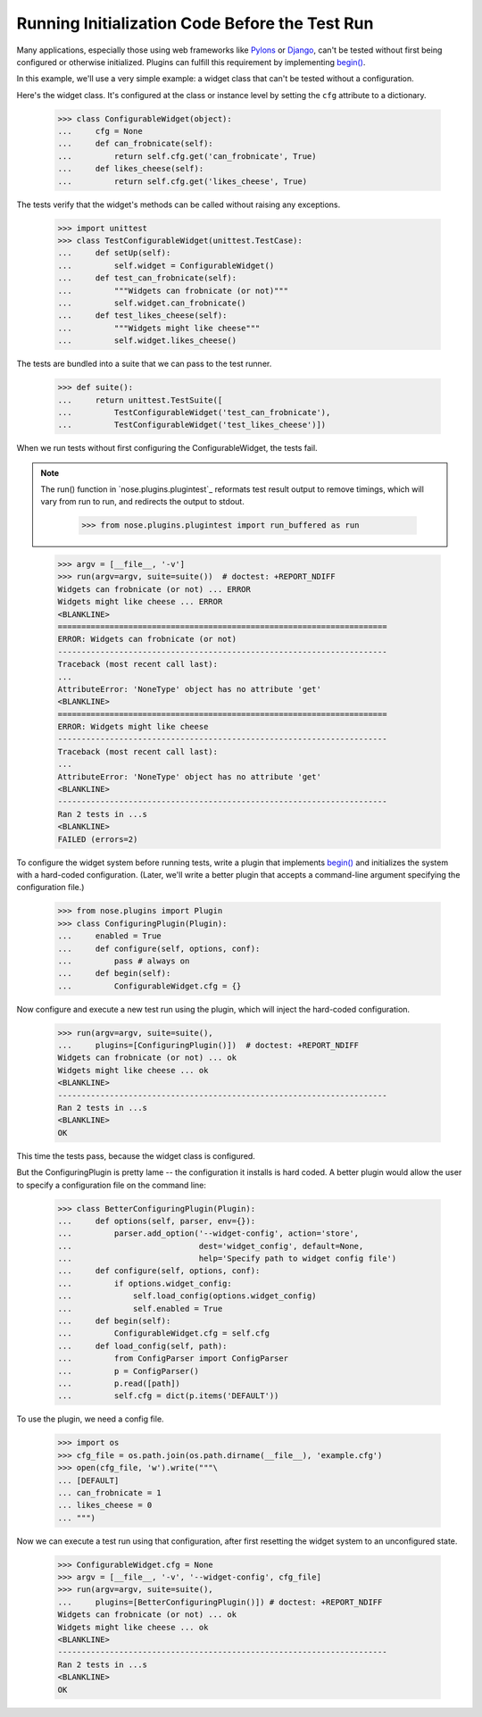 Running Initialization Code Before the Test Run
-----------------------------------------------

Many applications, especially those using web frameworks like Pylons_
or Django_, can't be tested without first being configured or
otherwise initialized. Plugins can fulfill this requirement by
implementing `begin()`_.

In this example, we'll use a very simple example: a widget class that
can't be tested without a configuration.

Here's the widget class. It's configured at the class or instance
level by setting the ``cfg`` attribute to a dictionary.

    >>> class ConfigurableWidget(object):
    ...     cfg = None
    ...     def can_frobnicate(self):
    ...         return self.cfg.get('can_frobnicate', True)
    ...     def likes_cheese(self):
    ...         return self.cfg.get('likes_cheese', True)

The tests verify that the widget's methods can be called without
raising any exceptions.

    >>> import unittest
    >>> class TestConfigurableWidget(unittest.TestCase):
    ...     def setUp(self):
    ...         self.widget = ConfigurableWidget()
    ...     def test_can_frobnicate(self):
    ...         """Widgets can frobnicate (or not)"""
    ...         self.widget.can_frobnicate()
    ...     def test_likes_cheese(self):
    ...         """Widgets might like cheese"""
    ...         self.widget.likes_cheese()

The tests are bundled into a suite that we can pass to the test runner.

    >>> def suite():
    ...     return unittest.TestSuite([
    ...         TestConfigurableWidget('test_can_frobnicate'),
    ...         TestConfigurableWidget('test_likes_cheese')])

When we run tests without first configuring the ConfigurableWidget,
the tests fail.

.. Note ::

   The run() function in `nose.plugins.plugintest`_ reformats test result
   output to remove timings, which will vary from run to run, and
   redirects the output to stdout.

    >>> from nose.plugins.plugintest import run_buffered as run

..

    >>> argv = [__file__, '-v']
    >>> run(argv=argv, suite=suite())  # doctest: +REPORT_NDIFF
    Widgets can frobnicate (or not) ... ERROR
    Widgets might like cheese ... ERROR
    <BLANKLINE>
    ======================================================================
    ERROR: Widgets can frobnicate (or not)
    ----------------------------------------------------------------------
    Traceback (most recent call last):
    ...
    AttributeError: 'NoneType' object has no attribute 'get'
    <BLANKLINE>
    ======================================================================
    ERROR: Widgets might like cheese
    ----------------------------------------------------------------------
    Traceback (most recent call last):
    ...
    AttributeError: 'NoneType' object has no attribute 'get'
    <BLANKLINE>
    ----------------------------------------------------------------------
    Ran 2 tests in ...s
    <BLANKLINE>
    FAILED (errors=2)

To configure the widget system before running tests, write a plugin
that implements `begin()`_ and initializes the system with a
hard-coded configuration. (Later, we'll write a better plugin that
accepts a command-line argument specifying the configuration file.)

    >>> from nose.plugins import Plugin
    >>> class ConfiguringPlugin(Plugin):
    ...     enabled = True
    ...     def configure(self, options, conf):
    ...         pass # always on
    ...     def begin(self):
    ...         ConfigurableWidget.cfg = {}

Now configure and execute a new test run using the plugin, which will
inject the hard-coded configuration.

    >>> run(argv=argv, suite=suite(),
    ...     plugins=[ConfiguringPlugin()])  # doctest: +REPORT_NDIFF
    Widgets can frobnicate (or not) ... ok
    Widgets might like cheese ... ok
    <BLANKLINE>
    ----------------------------------------------------------------------
    Ran 2 tests in ...s
    <BLANKLINE>
    OK

This time the tests pass, because the widget class is configured.

But the ConfiguringPlugin is pretty lame -- the configuration it
installs is hard coded. A better plugin would allow the user to
specify a configuration file on the command line:

    >>> class BetterConfiguringPlugin(Plugin):
    ...     def options(self, parser, env={}):
    ...         parser.add_option('--widget-config', action='store',
    ...                           dest='widget_config', default=None,
    ...                           help='Specify path to widget config file')
    ...     def configure(self, options, conf):
    ...         if options.widget_config:
    ...             self.load_config(options.widget_config)
    ...             self.enabled = True
    ...     def begin(self):
    ...         ConfigurableWidget.cfg = self.cfg
    ...     def load_config(self, path):
    ...         from ConfigParser import ConfigParser
    ...         p = ConfigParser()
    ...         p.read([path])
    ...         self.cfg = dict(p.items('DEFAULT'))

To use the plugin, we need a config file.

    >>> import os
    >>> cfg_file = os.path.join(os.path.dirname(__file__), 'example.cfg')
    >>> open(cfg_file, 'w').write("""\
    ... [DEFAULT]
    ... can_frobnicate = 1
    ... likes_cheese = 0
    ... """)

Now we can execute a test run using that configuration, after first
resetting the widget system to an unconfigured state.

    >>> ConfigurableWidget.cfg = None
    >>> argv = [__file__, '-v', '--widget-config', cfg_file]
    >>> run(argv=argv, suite=suite(),
    ...     plugins=[BetterConfiguringPlugin()]) # doctest: +REPORT_NDIFF
    Widgets can frobnicate (or not) ... ok
    Widgets might like cheese ... ok
    <BLANKLINE>
    ----------------------------------------------------------------------
    Ran 2 tests in ...s
    <BLANKLINE>
    OK

.. _Pylons: http://pylonshq.com/
.. _Django: http://www.djangoproject.com/
.. _`begin()`: plugin_interface.html#begin
